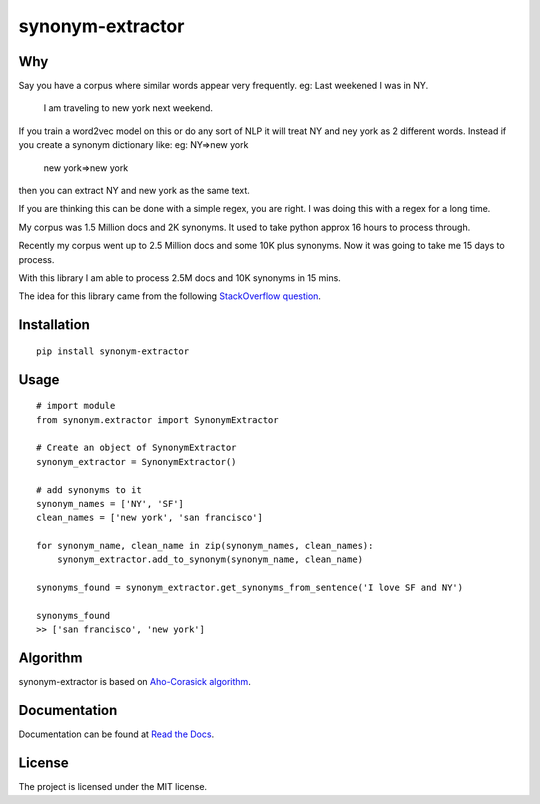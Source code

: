 
synonym-extractor
==============

Why
-----

Say you have a corpus where similar words appear very frequently.
eg: Last weekened I was in NY.
    I am traveling to new york next weekend.

If you train a word2vec model on this or do any sort of NLP it will treat NY and ney york as 2 different words. Instead if you create a synonym dictionary like:
eg: NY=>new york
    new york=>new york
then you can extract NY and new york as the same text.

If you are thinking this can be done with a simple regex, you are right.
I was doing this with a regex for a long time.

My corpus was 1.5 Million docs and 2K synonyms. It used to take python approx 16 hours to process through.

Recently my corpus went up to 2.5 Million docs and some 10K plus synonyms. Now it was going to take me 15 days to process.

With this library I am able to process 2.5M docs and 10K synonyms in 15 mins.

The idea for this library came from the following `StackOverflow question
<https://stackoverflow.com/questions/44178449/regex-replace-is-taking-time-for-millions-of-documents-how-to-make-it-faster>`_.


Installation
-------
::

    pip install synonym-extractor

Usage
------
::
    
    # import module
    from synonym.extractor import SynonymExtractor

    # Create an object of SynonymExtractor
    synonym_extractor = SynonymExtractor()

    # add synonyms to it
    synonym_names = ['NY', 'SF']
    clean_names = ['new york', 'san francisco']

    for synonym_name, clean_name in zip(synonym_names, clean_names):
        synonym_extractor.add_to_synonym(synonym_name, clean_name)

    synonyms_found = synonym_extractor.get_synonyms_from_sentence('I love SF and NY')

    synonyms_found
    >> ['san francisco', 'new york']

Algorithm
----------

synonym-extractor is based on `Aho-Corasick algorithm
<https://en.wikipedia.org/wiki/Aho%E2%80%93Corasick_algorithm>`_.

Documentation
----------

Documentation can be found at `Read the Docs
<http://synonym-extractor.readthedocs.org>`_.

License
-------

The project is licensed under the MIT license.
